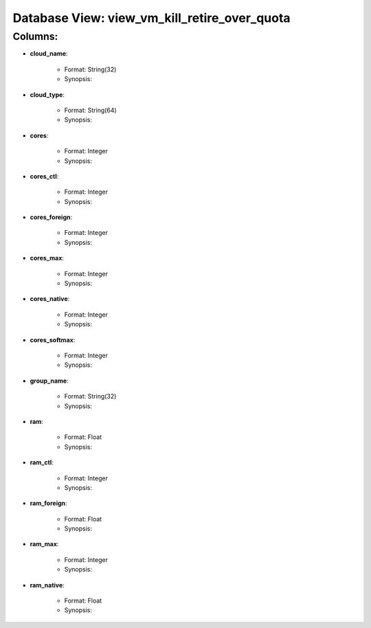 .. File generated by /opt/cloudscheduler/utilities/schema_doc - DO NOT EDIT
..
.. To modify the contents of this file:
..   1. edit the template file ".../cloudscheduler/docs/schema_doc/views/view_vm_kill_retire_over_quota.rst"
..   2. run the utility ".../cloudscheduler/utilities/schema_doc"
..

Database View: view_vm_kill_retire_over_quota
=============================================


Columns:
^^^^^^^^

* **cloud_name**:

   * Format: String(32)
   * Synopsis:

* **cloud_type**:

   * Format: String(64)
   * Synopsis:

* **cores**:

   * Format: Integer
   * Synopsis:

* **cores_ctl**:

   * Format: Integer
   * Synopsis:

* **cores_foreign**:

   * Format: Integer
   * Synopsis:

* **cores_max**:

   * Format: Integer
   * Synopsis:

* **cores_native**:

   * Format: Integer
   * Synopsis:

* **cores_softmax**:

   * Format: Integer
   * Synopsis:

* **group_name**:

   * Format: String(32)
   * Synopsis:

* **ram**:

   * Format: Float
   * Synopsis:

* **ram_ctl**:

   * Format: Integer
   * Synopsis:

* **ram_foreign**:

   * Format: Float
   * Synopsis:

* **ram_max**:

   * Format: Integer
   * Synopsis:

* **ram_native**:

   * Format: Float
   * Synopsis:

